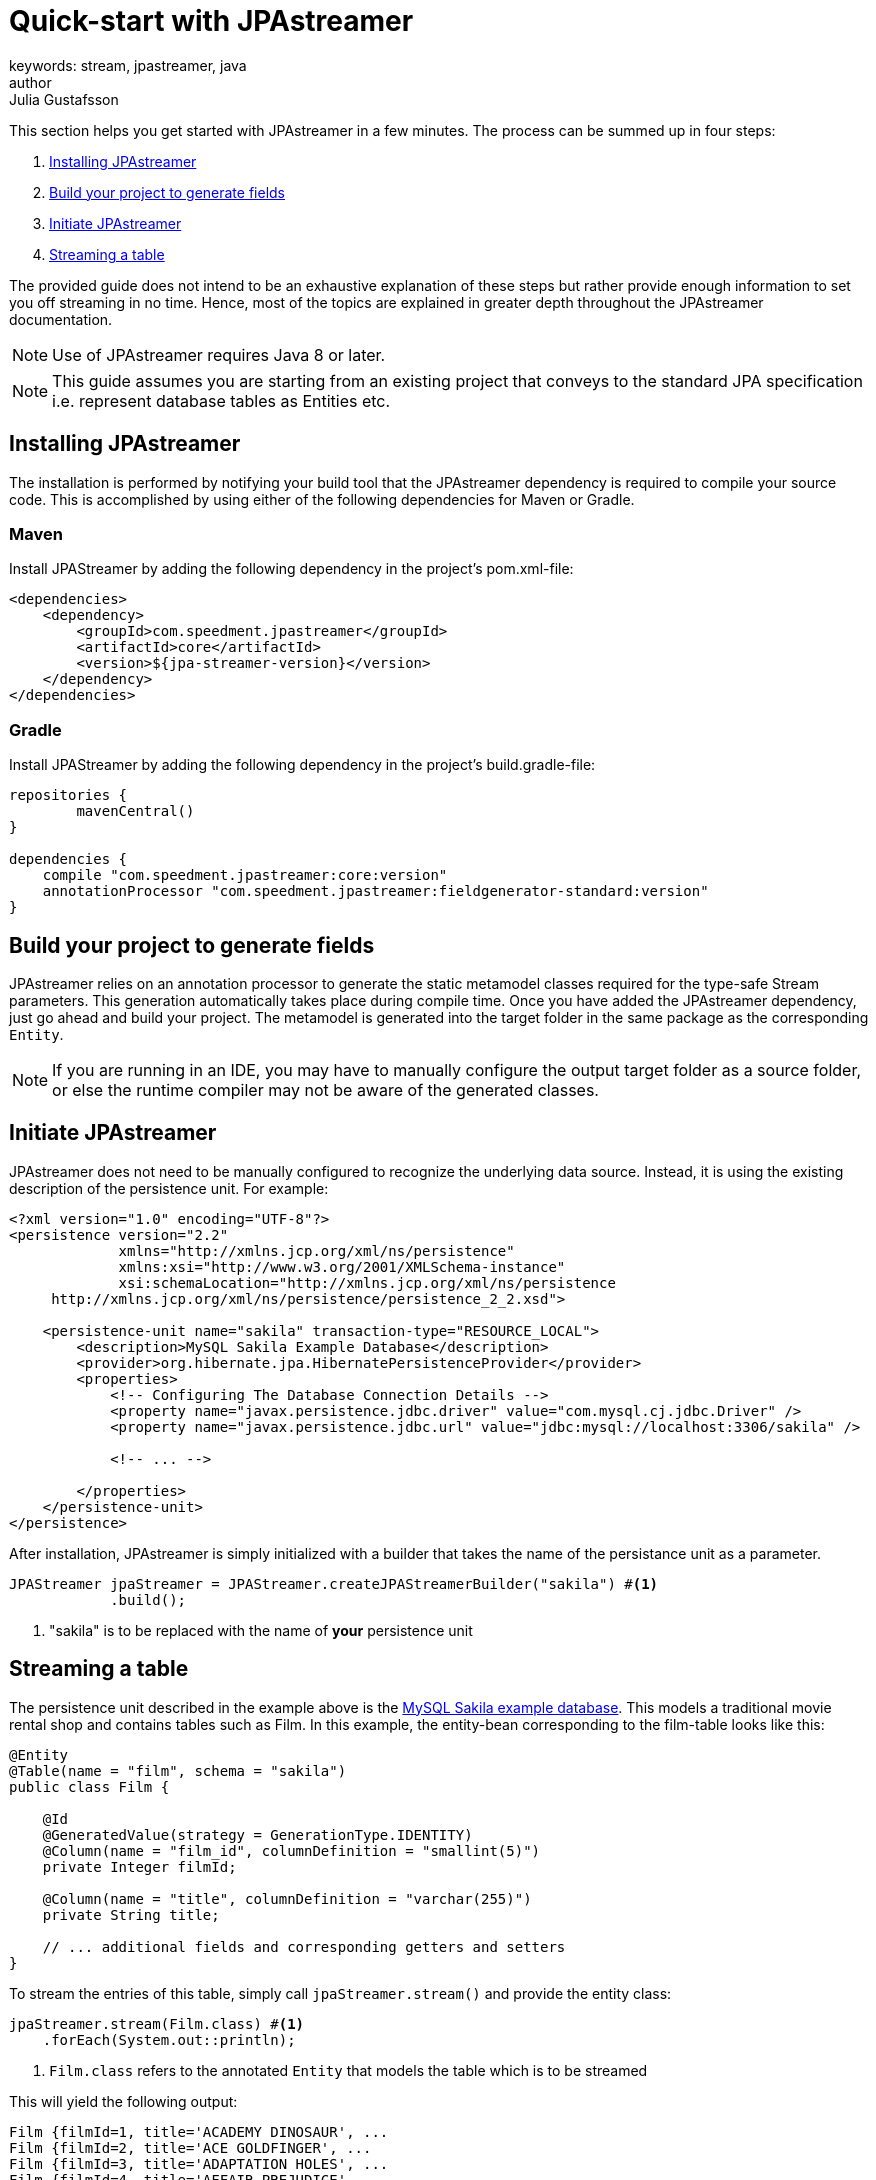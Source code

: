 = Quick-start with JPAstreamer
keywords: stream, jpastreamer, java
author: Julia Gustafsson
:reftext: Quick-start with JPAstreamer
:navtitle: Quick-start with JPAstreamer
:source-highlighter: highlight.js
This section helps you get started with JPAstreamer in a few minutes. The process can be summed up in four steps:

. <<Installing JPAstreamer>>
. <<Build your project to generate fields>>
. <<Initiate JPAstreamer>>
. <<Streaming a table>>

The provided guide does not intend to be an exhaustive explanation of these steps but rather provide enough information to set you off streaming in no time. Hence, most of the topics are explained in greater depth throughout the JPAstreamer documentation.

NOTE: Use of JPAstreamer requires Java 8 or later.

NOTE: This guide assumes you are starting from an existing project that conveys to the standard JPA specification i.e. represent database tables as Entities etc.

== Installing JPAstreamer
The installation is performed by notifying your build tool that the JPAstreamer dependency is required to compile your source code. This is accomplished by using either of the following dependencies for Maven or Gradle.

=== Maven
Install JPAStreamer by adding the following dependency in the project's pom.xml-file:

[source, xml]
----
<dependencies>
    <dependency>
        <groupId>com.speedment.jpastreamer</groupId>
        <artifactId>core</artifactId>
        <version>${jpa-streamer-version}</version>
    </dependency>
</dependencies>
----

=== Gradle
Install JPAStreamer by adding the following dependency in the project's build.gradle-file:

[source, text]
----
repositories {
	mavenCentral()
}

dependencies {
    compile "com.speedment.jpastreamer:core:version"
    annotationProcessor "com.speedment.jpastreamer:fieldgenerator-standard:version"
}
----

== Build your project to generate fields
JPAstreamer relies on an annotation processor to generate the static metamodel classes required for the type-safe Stream parameters. This generation automatically takes place during compile time. Once you have added the JPAstreamer dependency, just go ahead and build your project. The metamodel is generated into the target folder in the same package as the corresponding `Entity`.

NOTE: If you are running in an IDE, you may have to manually configure the output target folder as a source folder, or else the runtime compiler may not be aware of the generated classes.

== Initiate JPAstreamer
JPAstreamer does not need to be manually configured to recognize the underlying data source. Instead, it is using the existing description of the persistence unit. For example:

[source, xml]
----
<?xml version="1.0" encoding="UTF-8"?>
<persistence version="2.2"
             xmlns="http://xmlns.jcp.org/xml/ns/persistence"
             xmlns:xsi="http://www.w3.org/2001/XMLSchema-instance"
             xsi:schemaLocation="http://xmlns.jcp.org/xml/ns/persistence
     http://xmlns.jcp.org/xml/ns/persistence/persistence_2_2.xsd">

    <persistence-unit name="sakila" transaction-type="RESOURCE_LOCAL">
        <description>MySQL Sakila Example Database</description>
        <provider>org.hibernate.jpa.HibernatePersistenceProvider</provider>
        <properties>
            <!-- Configuring The Database Connection Details -->
            <property name="javax.persistence.jdbc.driver" value="com.mysql.cj.jdbc.Driver" />
            <property name="javax.persistence.jdbc.url" value="jdbc:mysql://localhost:3306/sakila" />

            <!-- ... -->

        </properties>
    </persistence-unit>
</persistence>
----

After installation, JPAstreamer is simply initialized with a builder that takes the name of the persistance unit as a parameter.

[source, java]
----
JPAStreamer jpaStreamer = JPAStreamer.createJPAStreamerBuilder("sakila") #<1>
            .build();
----
<1> "sakila" is to be replaced with the name of *your* persistence unit

== Streaming a table
The persistence unit described in the example above is the https://dev.mysql.com/doc/sakila/en/[MySQL Sakila example database]. This models a traditional movie rental shop and contains tables such as Film.
In this example, the entity-bean corresponding to the film-table looks like this:
[source, java]
----

@Entity
@Table(name = "film", schema = "sakila")
public class Film {

    @Id
    @GeneratedValue(strategy = GenerationType.IDENTITY)
    @Column(name = "film_id", columnDefinition = "smallint(5)")
    private Integer filmId;

    @Column(name = "title", columnDefinition = "varchar(255)")
    private String title;

    // ... additional fields and corresponding getters and setters
}
----

To stream the entries of this table, simply call `jpaStreamer.stream()` and provide the entity class:

[source, java]
----
jpaStreamer.stream(Film.class) #<1>
    .forEach(System.out::println);
----
<1> `Film.class` refers to the annotated `Entity` that models the table which is to be streamed

This will yield the following output:
[source, text]
----
Film {filmId=1, title='ACADEMY DINOSAUR', ...
Film {filmId=2, title='ACE GOLDFINGER', ...
Film {filmId=3, title='ADAPTATION HOLES', ...
Film {filmId=4, title='AFFAIR PREJUDICE', ...
Film {filmId=5, title='AFRICAN EGG', ...
----

NOTE: To release any resources potentially held by JPAstreamer, simply close the streamer using the command `jpaStreamer.close()`;

== Next Steps
Now that you have access to JPAstreamer it's time to put the expressiveness of Java Streams to work. If you are not yet familiar with the `Stream` API, you may find our guide on xref:stream-fundamentals:stream_basics.adoc[Stream Fundamentals] helpful.

Otherwise, feel free to check out the xref:fetching-data:stream-examples.adoc[collection of examples] of JPAStreamer usage.

[source, java]
----
jpaStreamer.close();
----
